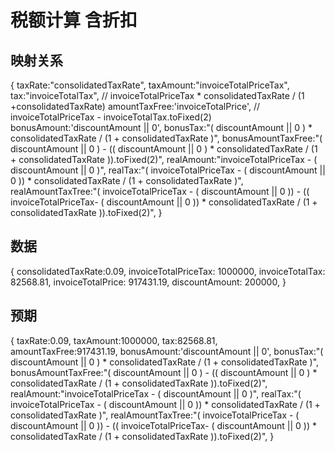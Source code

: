 * 税额计算 含折扣
** 映射关系
{
  taxRate:"consolidatedTaxRate",
  taxAmount:"invoiceTotalPriceTax",
  tax:"invoiceTotalTax", // invoiceTotalPriceTax * consolidatedTaxRate / (1 +consolidatedTaxRate)
  amountTaxFree:'invoiceTotalPrice', // invoiceTotalPriceTax - invoiceTotalTax.toFixed(2)
  bonusAmount:'discountAmount || 0',
  bonusTax:"( discountAmount || 0 ) * consolidatedTaxRate / (1 + consolidatedTaxRate )",
  bonusAmountTaxFree:"( discountAmount || 0 ) - (( discountAmount || 0 ) * consolidatedTaxRate / (1 + consolidatedTaxRate )).toFixed(2)",
  realAmount:"invoiceTotalPriceTax - ( discountAmount || 0 )",
  realTax:"( invoiceTotalPriceTax - ( discountAmount || 0 )) * consolidatedTaxRate / (1 + consolidatedTaxRate )",
  realAmountTaxTree:"( invoiceTotalPriceTax - ( discountAmount || 0 )) - (( invoiceTotalPriceTax- ( discountAmount || 0 )) * consolidatedTaxRate / (1 + consolidatedTaxRate )).toFixed(2)",
}
** 数据
{
  consolidatedTaxRate:0.09,
  invoiceTotalPriceTax: 1000000,
  invoiceTotalTax: 82568.81,
  invoiceTotalPrice: 917431.19,
  discountAmount: 200000,
}
** 预期
{
  taxRate:0.09,
  taxAmount:1000000,
  tax:82568.81,
  amountTaxFree:917431.19,
  bonusAmount:'discountAmount || 0',
  bonusTax:"( discountAmount || 0 ) * consolidatedTaxRate / (1 + consolidatedTaxRate )",
  bonusAmountTaxFree:"( discountAmount || 0 ) - (( discountAmount || 0 ) * consolidatedTaxRate / (1 + consolidatedTaxRate )).toFixed(2)",
  realAmount:"invoiceTotalPriceTax - ( discountAmount || 0 )",
  realTax:"( invoiceTotalPriceTax - ( discountAmount || 0 )) * consolidatedTaxRate / (1 + consolidatedTaxRate )",
  realAmountTaxTree:"( invoiceTotalPriceTax - ( discountAmount || 0 )) - (( invoiceTotalPriceTax- ( discountAmount || 0 )) * consolidatedTaxRate / (1 + consolidatedTaxRate )).toFixed(2)",
}

